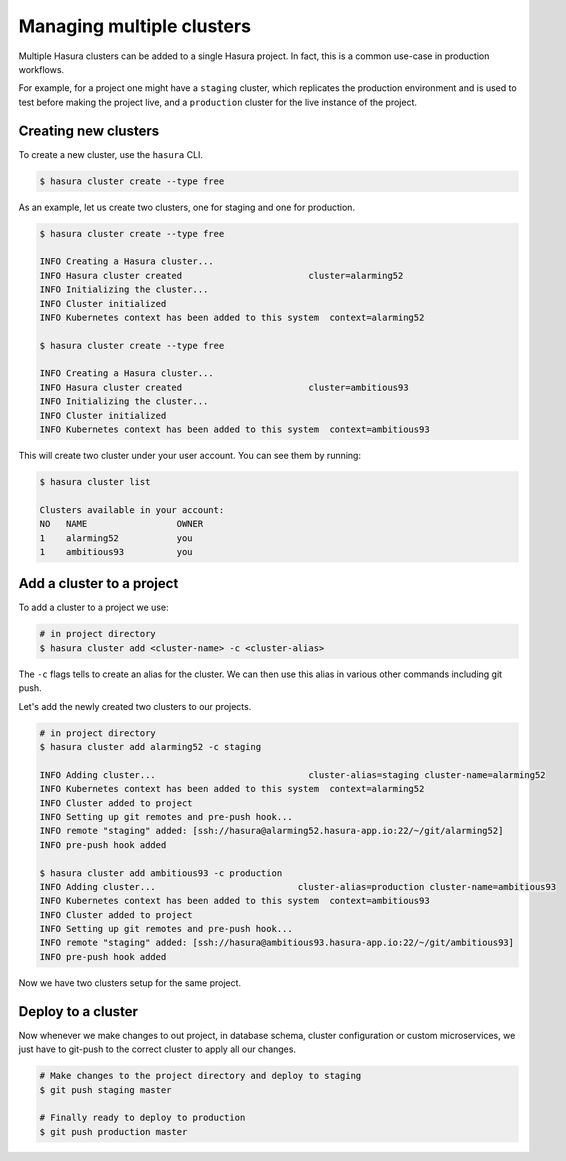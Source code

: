 Managing multiple clusters
==========================

Multiple Hasura clusters can be added to a single Hasura project. In fact, this
is a common use-case in production workflows.

For example, for a project one might have a ``staging`` cluster, which
replicates the production environment and is used to test before making the
project live, and a ``production`` cluster for the live instance of the
project.

Creating new clusters
---------------------

To create a new cluster, use the ``hasura`` CLI.

.. code-block:: bash

  $ hasura cluster create --type free


As an example, let us create two clusters, one for staging and one for
production.

.. code-block:: bash

  $ hasura cluster create --type free

  INFO Creating a Hasura cluster...
  INFO Hasura cluster created                        cluster=alarming52
  INFO Initializing the cluster...
  INFO Cluster initialized
  INFO Kubernetes context has been added to this system  context=alarming52

  $ hasura cluster create --type free

  INFO Creating a Hasura cluster...
  INFO Hasura cluster created                        cluster=ambitious93
  INFO Initializing the cluster...
  INFO Cluster initialized
  INFO Kubernetes context has been added to this system  context=ambitious93


This will create two cluster under your user account. You can see them by
running:

.. code-block:: bash

  $ hasura cluster list

  Clusters available in your account:
  NO   NAME                 OWNER
  1    alarming52           you
  1    ambitious93          you



Add a cluster to a project
--------------------------

To add a cluster to a project we use:

.. code-block:: bash

  # in project directory
  $ hasura cluster add <cluster-name> -c <cluster-alias>

The ``-c`` flags tells to create an alias for the cluster. We
can then use this alias in various other commands including git push.

Let's add the newly created two clusters to our projects.

.. code-block:: bash

  # in project directory
  $ hasura cluster add alarming52 -c staging

  INFO Adding cluster...                             cluster-alias=staging cluster-name=alarming52
  INFO Kubernetes context has been added to this system  context=alarming52
  INFO Cluster added to project
  INFO Setting up git remotes and pre-push hook...
  INFO remote "staging" added: [ssh://hasura@alarming52.hasura-app.io:22/~/git/alarming52]
  INFO pre-push hook added

  $ hasura cluster add ambitious93 -c production
  INFO Adding cluster...                           cluster-alias=production cluster-name=ambitious93
  INFO Kubernetes context has been added to this system  context=ambitious93
  INFO Cluster added to project
  INFO Setting up git remotes and pre-push hook...
  INFO remote "staging" added: [ssh://hasura@ambitious93.hasura-app.io:22/~/git/ambitious93]
  INFO pre-push hook added


Now we have two clusters setup for the same project.


Deploy to a cluster
-------------------
Now whenever we make changes to out project, in database schema, cluster
configuration or custom microservices, we just have to git-push to the correct
cluster to apply all our changes.

.. code-block:: bash
  
  # Make changes to the project directory and deploy to staging
  $ git push staging master

  # Finally ready to deploy to production
  $ git push production master

